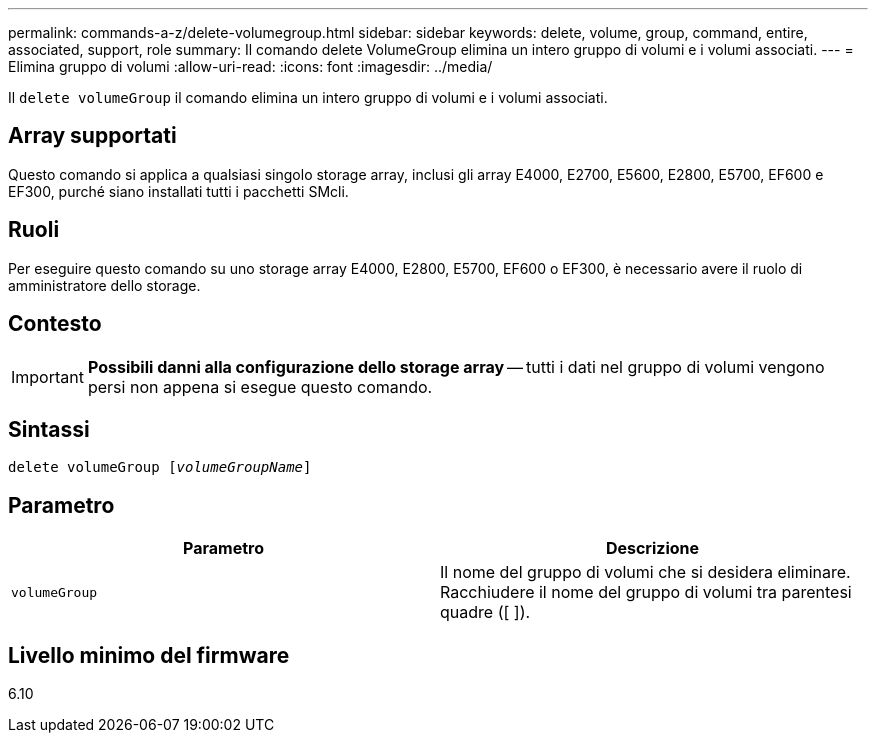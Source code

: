 ---
permalink: commands-a-z/delete-volumegroup.html 
sidebar: sidebar 
keywords: delete, volume, group, command, entire, associated, support, role 
summary: Il comando delete VolumeGroup elimina un intero gruppo di volumi e i volumi associati. 
---
= Elimina gruppo di volumi
:allow-uri-read: 
:icons: font
:imagesdir: ../media/


[role="lead"]
Il `delete volumeGroup` il comando elimina un intero gruppo di volumi e i volumi associati.



== Array supportati

Questo comando si applica a qualsiasi singolo storage array, inclusi gli array E4000, E2700, E5600, E2800, E5700, EF600 e EF300, purché siano installati tutti i pacchetti SMcli.



== Ruoli

Per eseguire questo comando su uno storage array E4000, E2800, E5700, EF600 o EF300, è necessario avere il ruolo di amministratore dello storage.



== Contesto

[IMPORTANT]
====
*Possibili danni alla configurazione dello storage array* -- tutti i dati nel gruppo di volumi vengono persi non appena si esegue questo comando.

====


== Sintassi

[source, cli, subs="+macros"]
----
pass:quotes[delete volumeGroup [_volumeGroupName_]]
----


== Parametro

[cols="2*"]
|===
| Parametro | Descrizione 


 a| 
`volumeGroup`
 a| 
Il nome del gruppo di volumi che si desidera eliminare. Racchiudere il nome del gruppo di volumi tra parentesi quadre ([ ]).

|===


== Livello minimo del firmware

6.10
